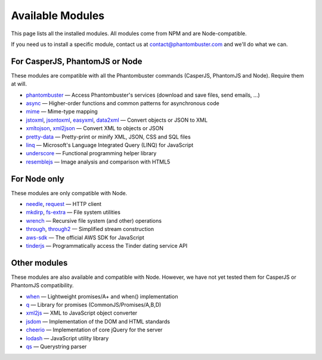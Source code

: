 Available Modules
=================

This page lists all the installed modules. All modules come from NPM and are Node-compatible.

If you need us to install a specific module, contact us at contact@phantombuster.com and we'll do what we can.

For CasperJS, PhantomJS or Node
-------------------------------

These modules are compatible with all the Phantombuster commands (CasperJS, PhantomJS and Node). Require them at will.

- `phantombuster <agent_module.html>`_ — Access Phantombuster's services (download and save files, send emails, ...)
- `async <https://www.npmjs.com/package/async>`_ — Higher-order functions and common patterns for asynchronous code
- `mime <https://www.npmjs.com/package/mime>`_ — Mime-type mapping
- `jstoxml <https://www.npmjs.com/package/jstoxml>`_, `jsontoxml <https://www.npmjs.com/package/jsontoxml>`_, `easyxml <https://www.npmjs.com/package/easyxml>`_, `data2xml <https://www.npmjs.com/package/data2xml>`_ — Convert objects or JSON to XML
- `xmltojson <https://www.npmjs.com/package/xmltojson>`_, `xml2json <https://www.npmjs.com/package/xml2json>`_ — Convert XML to objects or JSON
- `pretty-data <https://www.npmjs.com/package/pretty-data>`_ — Pretty-print or minify XML, JSON, CSS and SQL files
- `linq <https://www.npmjs.com/package/linq>`_ — Microsoft's Language Integrated Query (LINQ) for JavaScript
- `underscore <https://www.npmjs.com/package/underscore>`_ — Functional programming helper library
- `resemblejs <https://www.npmjs.com/package/resemblejs>`_ — Image analysis and comparison with HTML5

For Node only
-------------

These modules are only compatible with Node.

- `needle <https://www.npmjs.com/package/needle>`_, `request <https://www.npmjs.com/package/request>`_ — HTTP client
- `mkdirp <https://www.npmjs.com/package/mkdirp>`_, `fs-extra <https://www.npmjs.com/package/fs-extra>`_ — File system utilities
- `wrench <https://www.npmjs.com/package/wrench>`_ — Recursive file system (and other) operations
- `through <https://www.npmjs.com/package/through>`_, `through2 <https://www.npmjs.com/package/through2>`_ — Simplified stream construction
- `aws-sdk <https://www.npmjs.com/package/aws-sdk>`_ — The official AWS SDK for JavaScript
- `tinderjs <https://www.npmjs.com/package/tinderjs>`_ — Programmatically access the Tinder dating service API

Other modules
-------------

These modules are also available and compatible with Node. However, we have not yet tested them for CasperJS or PhantomJS compatibility.

- `when <https://www.npmjs.com/package/when>`_ — Lightweight promises/A+ and when() implementation
- `q <https://www.npmjs.com/package/q>`_ — Library for promises (CommonJS/Promises/A,B,D)
- `xml2js <https://www.npmjs.com/package/xml2js>`_ — XML to JavaScript object converter
- `jsdom <https://www.npmjs.com/package/jsdom>`_ — Implementation of the DOM and HTML standards
- `cheerio <https://www.npmjs.com/package/cheerio>`_ — Implementation of core jQuery for the server
- `lodash <https://www.npmjs.com/package/lodash>`_ — JavaScript utility library
- `qs <https://www.npmjs.com/package/qs>`_ — Querystring parser
